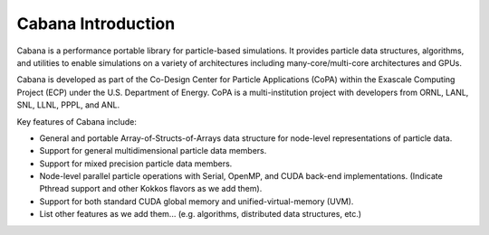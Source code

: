 Cabana Introduction
===================

Cabana is a performance portable library for particle-based simulations. It
provides particle data structures, algorithms, and utilities to enable
simulations on a variety of architectures including many-core/multi-core
architectures and GPUs.

Cabana is developed as part of the Co-Design Center for Particle Applications
(CoPA) within the Exascale Computing Project (ECP) under the U.S. Department
of Energy. CoPA is a multi-institution project with developers from ORNL,
LANL, SNL, LLNL, PPPL, and ANL.

Key features of Cabana include:

- General and portable Array-of-Structs-of-Arrays data structure for
  node-level representations of particle data.

- Support for general multidimensional particle data members.

- Support for mixed precision particle data members.

- Node-level parallel particle operations with Serial, OpenMP, and CUDA
  back-end implementations. (Indicate Pthread support and other Kokkos flavors
  as we add them).

- Support for both standard CUDA global memory and unified-virtual-memory (UVM).

- List other features as we add them... (e.g. algorithms, distributed data
  structures, etc.)
